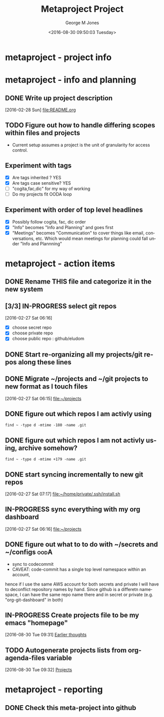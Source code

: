 #+OPTIONS: ':nil *:t -:t ::t <:t H:3 \n:nil ^:nil arch:headline
#+OPTIONS: author:t broken-links:nil c:nil creator:nil
#+OPTIONS: d:(not "LOGBOOK") date:t e:t email:nil f:t inline:t
#+OPTIONS: num:nil p:nil pri:nil prop:nil stat:t tags:t tasks:t tex:t
#+OPTIONS: timestamp:t title:t toc:nil todo:t |:t
#+TITLE: Metaproject Project
#+DATE: <2016-08-30 09:50:03 Tuesday>
#+AUTHOR: George M Jones
#+EMAIL: gmj@pobox.com
#+LANGUAGE: en
#+SELECT_TAGS: export
#+EXCLUDE_TAGS: noexport
#+CREATOR: Emacs 25.1.50.1 (Org mode 8.3.4)

* metaproject - project info
* metaproject - info and planning
** DONE Write up project description
   [2016-02-28 Sun]
   [[file:README.org]]
** TODO Figure out how to handle differing scopes within files and projects
   - Current setup assumes a project is the unit of granularity for
     access control.
** Experiment with tags
   - [X] Are tags inherited ? YES
   - [X] Are tags case sensitive? YES
   - [ ] "cogita,fac,dic" for my way of working
   - [ ] Do my projects fit OODA loop
** Experiment with order of top level headlines
   - [X] Possibly follow cogita, fac, dic order
   - [X] "Info" becomes "Info and Planning" and goes first
   - [X] "Meetings" becomes "Communication" to cover things like
     email, conversations, etc.   Which would mean meetings for
     planning could fall under "Info and Plannning"
   
* metaproject - action items
** DONE Rename THIS file and categorize it in the new system
   SCHEDULED: <2016-02-27 Sat>
** [3/3] IN-PROGRESS select git repos
   :LOGBOOK:
   CLOCK: [2016-02-27 Sat 06:16]--[2016-02-27 Sat 06:16] =>  0:00
   :END:
   [2016-02-27 Sat 06:16]
   - [X] choose secret repo
   - [X] choose private repo
   - [X] choose public repo : github/eludom

** DONE Start re-organizing all my projects/git repos along these lines
** DONE Migrate ~/projects and ~/git projects to new format as I touch files
   :LOGBOOK:
   CLOCK: [2016-02-27 Sat 06:15]--[2016-02-27 Sat 06:15] =>  0:00
   :END:
   [2016-02-27 Sat 06:15]
   [[file:~/projects][file:~/projects]]
** DONE figure out which repos I am activly using
   #+begin_example
   find ~ -type d -mtime -180 -name .git
   #+end_example
** DONE figure out which repos I am not activly using, archive somehow?
   #+begin_example
   find ~ -type d -mtime +179 -name .git
   #+end_example

** DONE start syncing incrementally to new git repos
   :LOGBOOK:
   CLOCK: [2016-02-27 Sat 07:17]--[2016-02-27 Sat 07:17] =>  0:00
   :END:
   [2016-02-27 Sat 07:17]
   [[file:~/home/private/.ssh/install.sh][file:~/home/private/.ssh/install.sh]]
** IN-PROGRESS sync everything with my org dashboard
   :LOGBOOK:
   CLOCK: [2016-02-27 Sat 06:16]--[2016-02-27 Sat 06:16] =>  0:00
   :END:
   [2016-02-27 Sat 06:16]
   [[file:~/projects][file:~/projects]]
** DONE figure out what to to do with ~/secrets and ~/configs	       :oodA:
   - sync to codecommit
   - CAVEAT:  code-commit has a single top level namespace within an account,
   hence if I use the same AWS account for both secrets and private I
   will have to deconflict repository names by hand.  Since github is
   a differetn namespace, I can have the same repo name there and in
   secret or private (e.g. "org-git-dashboard" in both)


** IN-PROGRESS Create projects file to be my emacs "homepage"
   :LOGBOOK:
   CLOCK: [2016-08-30 Tue 09:31]--[2016-08-30 Tue 09:31] =>  0:00
   :END:
   [2016-08-30 Tue 09:31]
   [[file:~/home/private/Org/projects.org::*Earlier%20thoughts][Earlier thoughts]]
** TODO Autogenerate projects lists from org-agenda-files variable
   :LOGBOOK:
   CLOCK: [2016-08-30 Tue 09:32]--[2016-08-30 Tue 09:33] =>  0:01
   :END:
   [2016-08-30 Tue 09:32]
   [[file:~/home/private/Org/projects.org::*Projects][Projects]]
* metaproject - reporting
** DONE Check this meta-project into github


